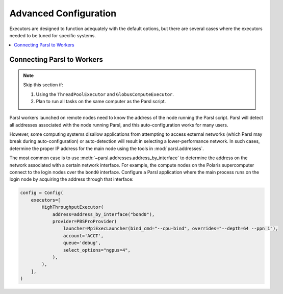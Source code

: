 Advanced Configuration
======================

Executors are designed to function adequately with the default options,
but there are several cases where the executors needed to be tuned for specific systems.


.. contents::
   :local:
   :depth: 1


Connecting Parsl to Workers
---------------------------

.. note::

    Skip this section if:

    1. Using the ``ThreadPoolExecutor`` and ``GlobusComputeExecutor``.
    2. Plan to run all tasks on the same computer as the Parsl script.

Parsl workers launched on remote nodes need to know the address of the node running the Parsl script.
Parsl will detect all addresses associated with the node running Parsl, and this auto-configuration works
for many users.

However, some computing systems disallow applications from attempting to access external networks
(which Parsl may break during auto-configuration) or
auto-detection will result in selecting a lower-performance network.
In such cases, determine the proper IP address for the main node using the tools in :mod:`parsl.addresses`.

The most common case is to use :meth:`~parsl.addresses.address_by_interface` to determine the
address on the network associated with a certain network interface.
For example, the compute nodes on the Polaris supercomputer connect to the login nodes over the
``bond0`` interface.
Configure a Parsl application where the main process runs on the login node by
acquiring the address through that interface:

.. code-block:: python

    config = Config(
        executors=[
            HighThroughputExecutor(
                address=address_by_interface("bond0"),
                provider=PBSProProvider(
                    launcher=MpiExecLauncher(bind_cmd="--cpu-bind", overrides="--depth=64 --ppn 1"),
                    account='ACCT',
                    queue='debug',
                    select_options="ngpus=4",
                ),
            ),
        ],
    )
